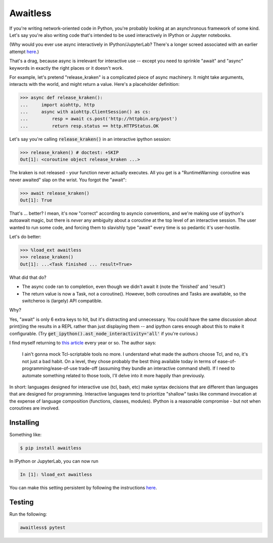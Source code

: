 Awaitless
=========

If you're writing network-oriented code in Python, you're probably looking at
an asynchronous framework of some kind. Let's say you're also writing code
that's intended to be used interactively in IPython or Jupyter notebooks.

(Why would you ever use async interactively in IPython/JupyterLab? There's a
longer screed associated with an earlier attempt `here
<https://github.com/gsmecher/tworoutine>`_.)

That's a drag, because async is irrelevant for interactive use -- except you
need to sprinkle "await" and "async" keywords in exactly the right places or it
doesn't work.

For example, let's pretend "release_kraken" is a complicated piece of async
machinery.  It might take arguments, interacts with the world, and might return
a value. Here's a placeholder definition:

.. code-block:: ipython

    >>> async def release_kraken():
    ...     import aiohttp, http
    ...     async with aiohttp.ClientSession() as cs:
    ...         resp = await cs.post('http://httpbin.org/post')
    ...         return resp.status == http.HTTPStatus.OK

Let's say you're calling :code:`release_kraken()` in an interactive ipython
session:

.. code-block:: ipython

    >>> release_kraken() # doctest: +SKIP
    Out[1]: <coroutine object release_kraken ...>

The kraken is not released - your function never actually executes. All you get
is a "RuntimeWarning: coroutine was never awaited" slap on the wrist.  You
forgot the "await":


.. code-block:: ipython

    >>> await release_kraken()
    Out[1]: True

That's ... better? I mean, it's now "correct" according to asyncio conventions,
and we're making use of ipython's autoawait magic, but there is *never* any
ambiguity about a coroutine at the top level of an interactive session. The
user wanted to run some code, and forcing them to slavishly type "await" every
time is so pedantic it's user-hostile.

Let's do better:

.. code-block:: ipython

    >>> %load_ext awaitless
    >>> release_kraken()
    Out[1]: ...<Task finished ... result=True>

What did that do?

* The async code ran to completion, even though we didn't await it (note the
  'finished' and 'result')

* The return value is now a Task, not a coroutine(). However, both coroutines
  and Tasks are awaitable, so the switcheroo is (largely) API compatible.

Why?

Yes, "await" is only 6 extra keys to hit, but it's distracting and unnecessary.
You could have the same discussion about print()ing the results in a REPL
rather than just displaying them -- and ipython cares enough about this to make
it configurable.  (Try :code:`get_ipython().ast_node_interactivity='all'` if
you're curious.)

I find myself returning to `this article
<https://yosefk.com/blog/i-cant-believe-im-praising-tcl.html>`_ every year or
so. The author says:

    I ain't gonna mock Tcl-scriptable tools no more. I understand what made the
    authors choose Tcl, and no, it's not just a bad habit. On a level, they
    chose probably the best thing available today in terms of
    ease-of-programming/ease-of-use trade-off (assuming they bundle an
    interactive command shell). If I need to automate something related to
    those tools, I'll delve into it more happily than previously.

In short: languages designed for interactive use (tcl, bash, etc) make syntax
decisions that are different than languages that are designed for programming.
Interactive languages tend to prioritize "shallow" tasks like command
invocation at the expense of language composition (functions, classes,
modules). IPython is a reasonable compromise - but not when coroutines are
involved.

Installing
----------

Something like:

.. code-block:: bash

   $ pip install awaitless

In IPython or JupyterLab, you can now run

.. code-block:: ipython

   In [1]: %load_ext awaitless

You can make this setting persistent by following the instructions `here
<https://ipython.readthedocs.io/en/stable/config/intro.html>`_.

Testing
-------

Run the following:

.. code-block:: bash

    awaitless$ pytest
